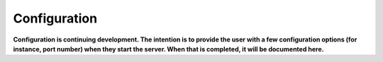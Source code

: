 .. Configuration

Configuration
*************

**Configuration is continuing development. The intention is to provide the user with a few configuration options (for instance, port number) when they start the server. When that is completed, it will be documented here.**